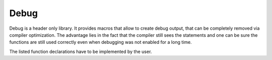 -----
Debug
-----

Debug is a header only library.
It provides macros that allow
to create debug output, that
can be completely removed via
compiler optimization. The
advantage lies in the fact
that the compiler still sees
the statements and one can
be sure the functions are
still used correctly even
when debugging was not enabled
for a long time.

The listed function declarations
have to be implemented by the
user.

.. doxygenfile:: Debug.h
